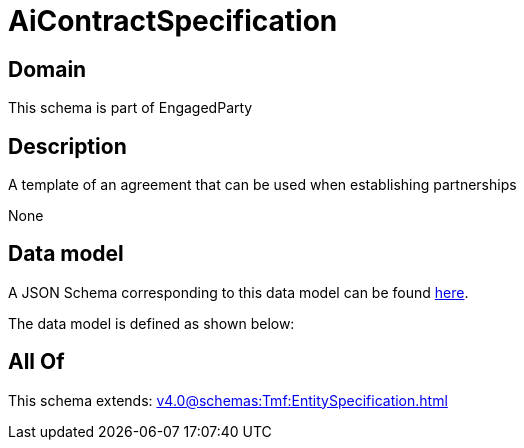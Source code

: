= AiContractSpecification

[#domain]
== Domain

This schema is part of EngagedParty

[#description]
== Description

A template of an agreement that can be used when establishing partnerships

None

[#data_model]
== Data model

A JSON Schema corresponding to this data model can be found https://tmforum.org[here].

The data model is defined as shown below:


[#all_of]
== All Of

This schema extends: xref:v4.0@schemas:Tmf:EntitySpecification.adoc[]
